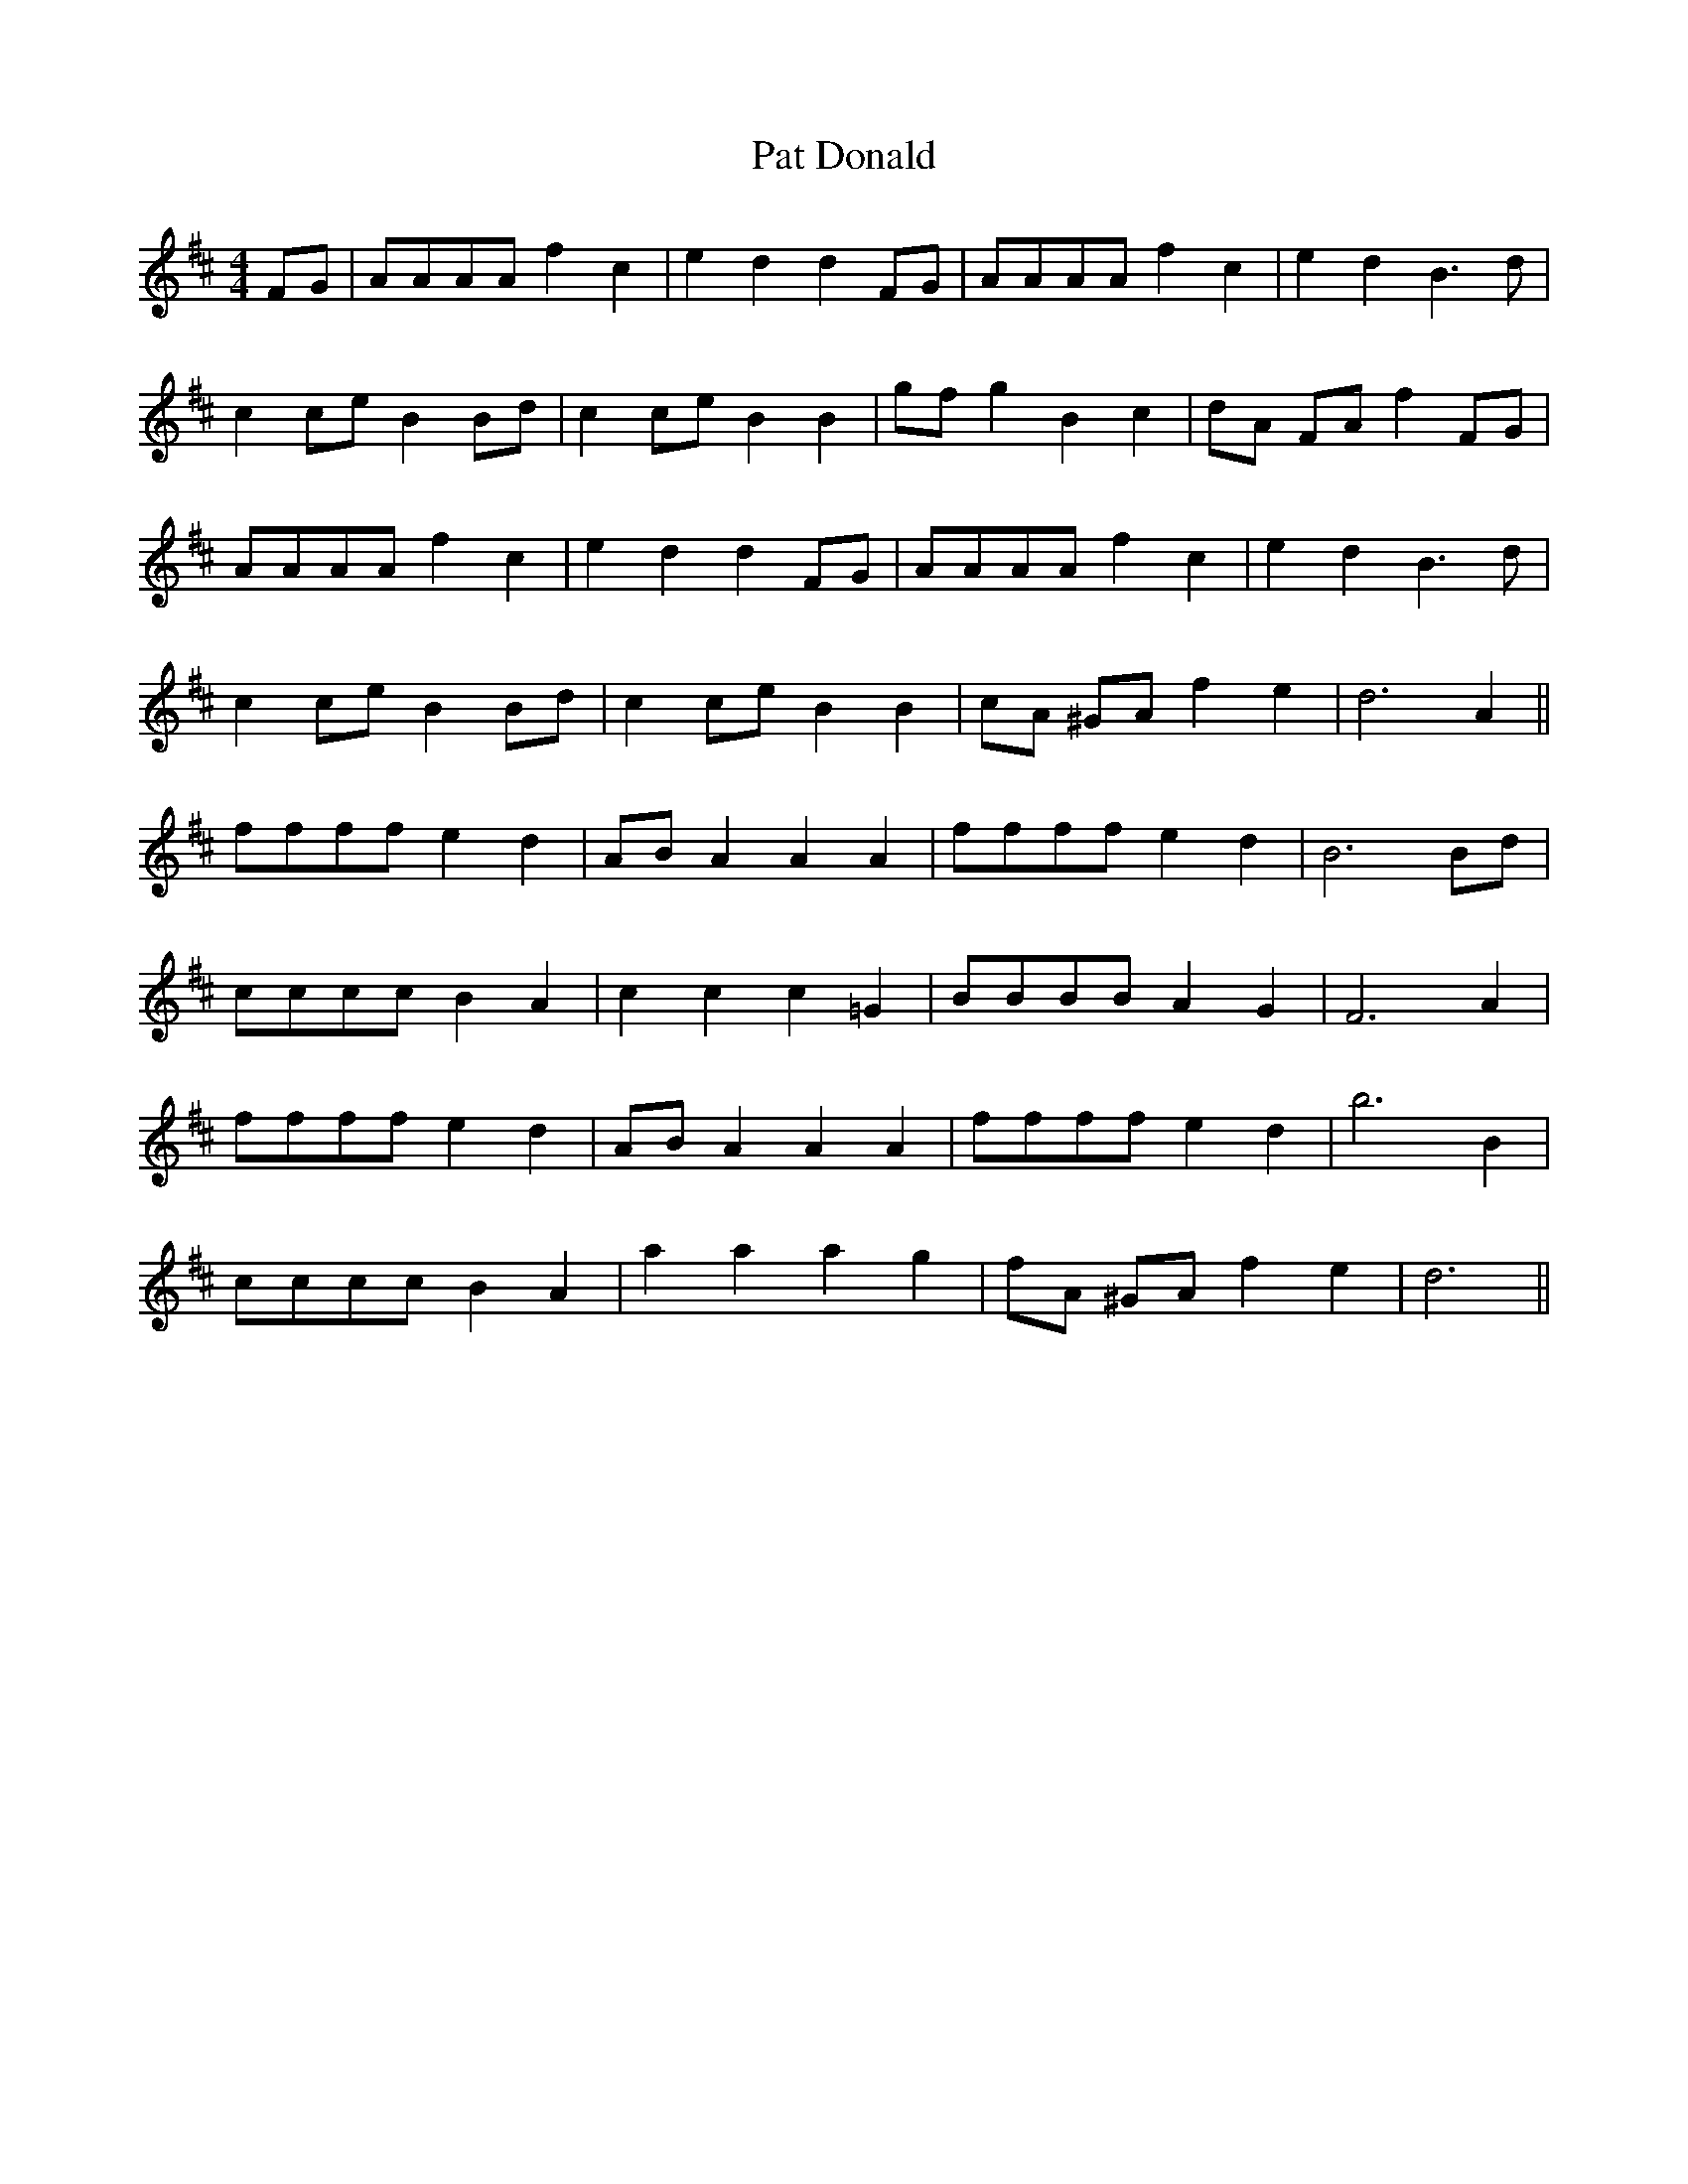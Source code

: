 X: 31727
T: Pat Donald
R: barndance
M: 4/4
K: Dmajor
FG|AAAA f2 c2|e2 d2 d2 FG|AAAA f2 c2|e2 d2 B3 d|
c2 ce B2 Bd|c2 ce B2 B2|gf g2 B2 c2|dA FA f2 FG|
AAAA f2 c2|e2 d2 d2 FG|AAAA f2 c2|e2 d2 B3 d|
c2 ce B2 Bd|c2 ce B2 B2|cA ^GA f2 e2|d6 A2||
ffff e2 d2|AB A2 A2 A2|ffff e2 d2|B6 Bd|
cccc B2 A2|c2 c2 c2 =G2|BBBB A2 G2|F6 A2|
ffff e2 d2|AB A2 A2 A2|ffff e2 d2|b6 B2|
cccc B2 A2|a2 a2 a2 g2|fA ^GA f2 e2|d6||

